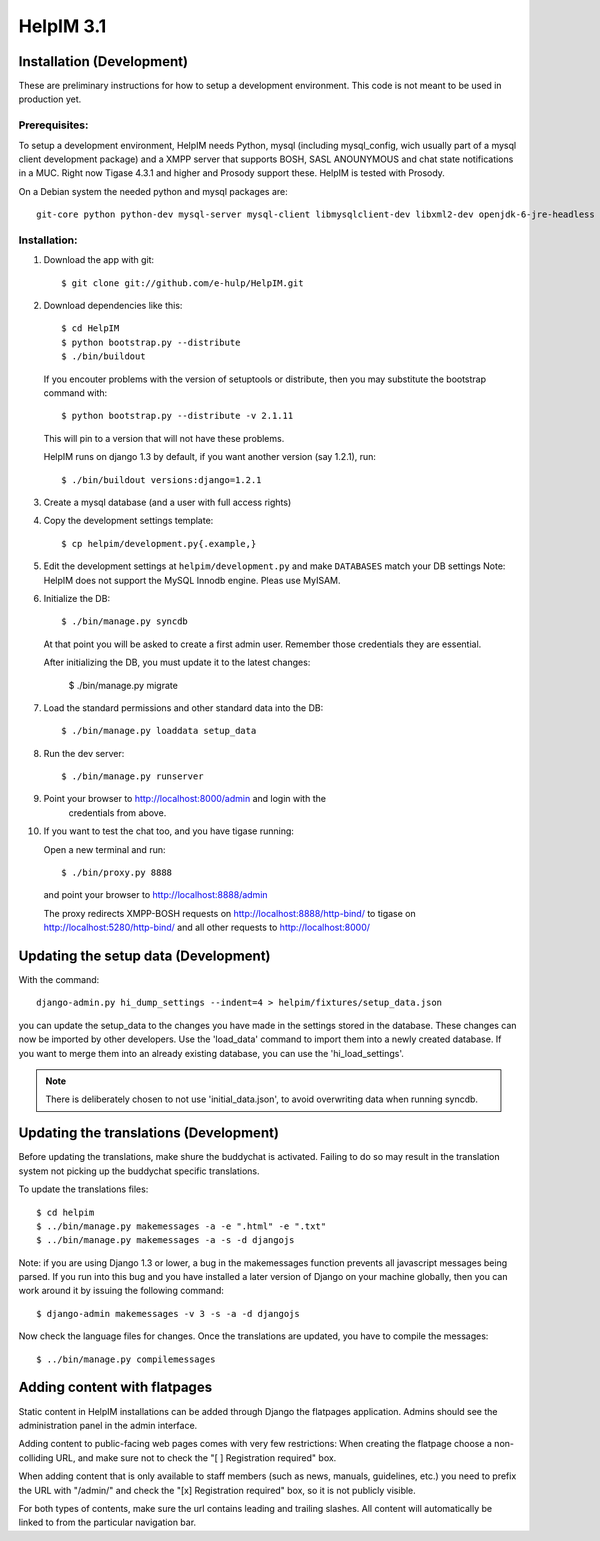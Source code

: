 HelpIM 3.1
==========

Installation (Development)
++++++++++++++++++++++++++

These are preliminary instructions for how to setup a development
environment. This code is not meant to be used in production yet.


Prerequisites:
--------------

To setup a development environment, HelpIM needs Python, mysql (including
mysql_config, wich usually part of a mysql client development package) and
a XMPP server that supports BOSH, SASL ANOUNYMOUS and chat state notifications
in a MUC. Right now Tigase 4.3.1 and higher and Prosody support these. HelpIM
is tested with Prosody.

On a Debian system the needed python and mysql packages are::

    git-core python python-dev mysql-server mysql-client libmysqlclient-dev libxml2-dev openjdk-6-jre-headless

Installation:
-------------

1) Download the app with git::

    $ git clone git://github.com/e-hulp/HelpIM.git

2) Download dependencies like this::

    $ cd HelpIM
    $ python bootstrap.py --distribute
    $ ./bin/buildout

   If you encouter problems with the version of setuptools or distribute,
   then you may substitute the bootstrap command with::

    $ python bootstrap.py --distribute -v 2.1.11

   This will pin to a version that will not have these problems.

   HelpIM runs on django 1.3 by default, if you want another version (say
   1.2.1), run::

    $ ./bin/buildout versions:django=1.2.1

3) Create a mysql database (and a user with full access rights)

4) Copy the development settings template::

    $ cp helpim/development.py{.example,}

5) Edit the development settings at ``helpim/development.py`` and make
   ``DATABASES`` match your DB settings
   Note: HelpIM does not support the MySQL Innodb engine. Pleas use MyISAM.


6) Initialize the DB::

    $ ./bin/manage.py syncdb

   At that point you will be asked to create a first admin user. Remember
   those credentials they are essential.

   After initializing the DB, you must update it to the latest changes:

    $ ./bin/manage.py migrate

7) Load the standard permissions and other standard data into the DB::

    $ ./bin/manage.py loaddata setup_data

8) Run the dev server::

    $ ./bin/manage.py runserver

9) Point your browser to http://localhost:8000/admin and login with the
    credentials from above.

10) If you want to test the chat too, and you have tigase running::

    Open a new terminal and run::

    $ ./bin/proxy.py 8888

    and point your browser to http://localhost:8888/admin

    The proxy redirects XMPP-BOSH requests on
    http://localhost:8888/http-bind/
    to tigase on http://localhost:5280/http-bind/
    and all other requests to http://localhost:8000/

Updating the setup data (Development)
++++++++++++++++++++++++++++++++++++++

With the command::

    django-admin.py hi_dump_settings --indent=4 > helpim/fixtures/setup_data.json

you can update the setup_data to the changes you have made in the
settings stored in the database. These changes can now be imported
by other developers. Use the 'load_data' command to import them into
a newly created database. If you want to merge them into an already
existing database, you can use the 'hi_load_settings'.

.. note:: There is deliberately chosen to not use 'initial_data.json', to avoid
          overwriting data when running syncdb.

Updating the translations (Development)
+++++++++++++++++++++++++++++++++++++++

Before updating the translations, make shure the buddychat is activated. Failing
to do so may result in the translation system not picking up the buddychat specific
translations.

To update the translations files::

    $ cd helpim
    $ ../bin/manage.py makemessages -a -e ".html" -e ".txt"
    $ ../bin/manage.py makemessages -a -s -d djangojs

Note: if you are using Django 1.3 or lower, a bug in the makemessages function prevents
all javascript messages being parsed. If you run into this bug and you have installed a
later version of Django on your machine globally, then you can work around it by issuing
the following command::

    $ django-admin makemessages -v 3 -s -a -d djangojs

Now check the language files for changes. Once the translations are updated, you have
to compile the messages::

    $ ../bin/manage.py compilemessages

Adding content with flatpages
+++++++++++++++++++++++++++++

Static content in HelpIM installations can be added through Django the
flatpages application. Admins should see the administration panel in the admin
interface.

Adding content to public-facing web pages comes with very few restrictions:
When creating the flatpage choose a non-colliding URL, and make sure not to
check the "[ ] Registration required" box.

When adding content that is only available to staff members (such as news,
manuals, guidelines, etc.) you need to prefix the URL with "/admin/" and check
the "[x] Registration required" box, so it is not publicly visible.

For both types of contents, make sure the url contains leading and trailing
slashes. All content will automatically be linked to from the particular
navigation bar.
